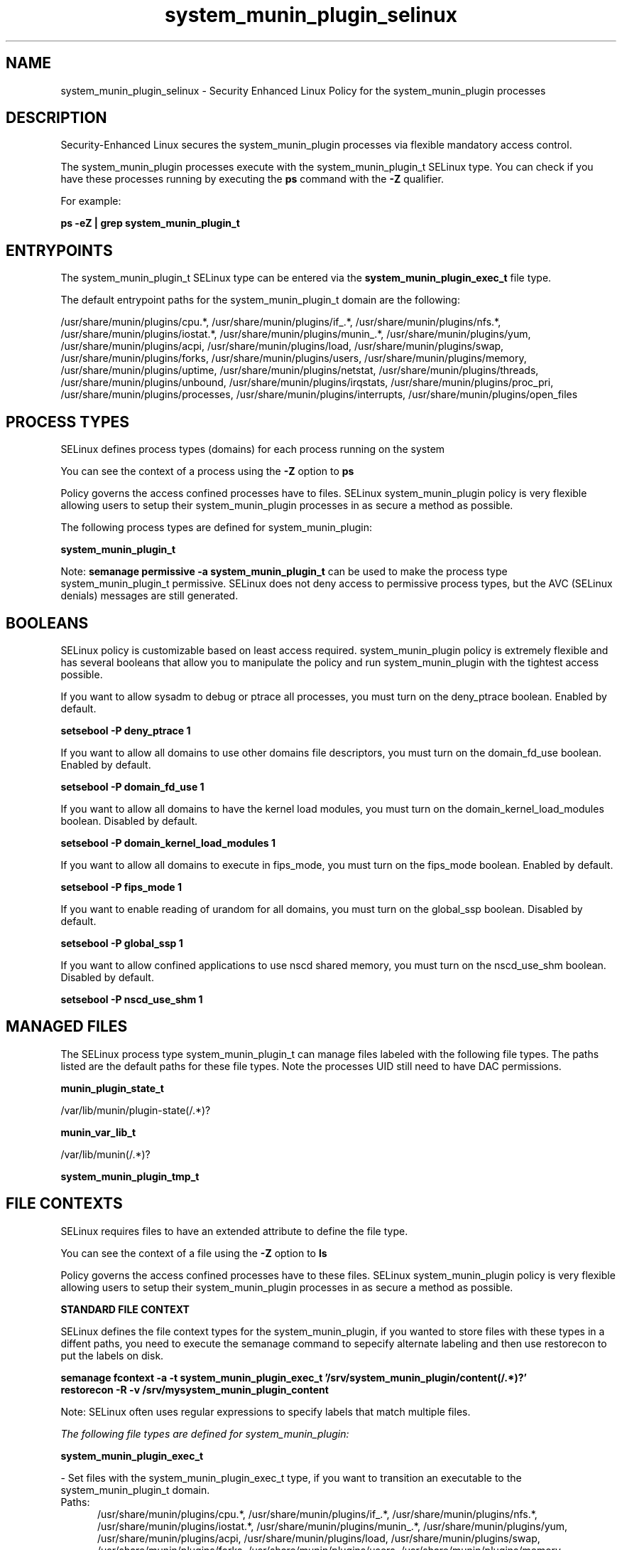 .TH  "system_munin_plugin_selinux"  "8"  "13-01-16" "system_munin_plugin" "SELinux Policy documentation for system_munin_plugin"
.SH "NAME"
system_munin_plugin_selinux \- Security Enhanced Linux Policy for the system_munin_plugin processes
.SH "DESCRIPTION"

Security-Enhanced Linux secures the system_munin_plugin processes via flexible mandatory access control.

The system_munin_plugin processes execute with the system_munin_plugin_t SELinux type. You can check if you have these processes running by executing the \fBps\fP command with the \fB\-Z\fP qualifier.

For example:

.B ps -eZ | grep system_munin_plugin_t


.SH "ENTRYPOINTS"

The system_munin_plugin_t SELinux type can be entered via the \fBsystem_munin_plugin_exec_t\fP file type.

The default entrypoint paths for the system_munin_plugin_t domain are the following:

/usr/share/munin/plugins/cpu.*, /usr/share/munin/plugins/if_.*, /usr/share/munin/plugins/nfs.*, /usr/share/munin/plugins/iostat.*, /usr/share/munin/plugins/munin_.*, /usr/share/munin/plugins/yum, /usr/share/munin/plugins/acpi, /usr/share/munin/plugins/load, /usr/share/munin/plugins/swap, /usr/share/munin/plugins/forks, /usr/share/munin/plugins/users, /usr/share/munin/plugins/memory, /usr/share/munin/plugins/uptime, /usr/share/munin/plugins/netstat, /usr/share/munin/plugins/threads, /usr/share/munin/plugins/unbound, /usr/share/munin/plugins/irqstats, /usr/share/munin/plugins/proc_pri, /usr/share/munin/plugins/processes, /usr/share/munin/plugins/interrupts, /usr/share/munin/plugins/open_files
.SH PROCESS TYPES
SELinux defines process types (domains) for each process running on the system
.PP
You can see the context of a process using the \fB\-Z\fP option to \fBps\bP
.PP
Policy governs the access confined processes have to files.
SELinux system_munin_plugin policy is very flexible allowing users to setup their system_munin_plugin processes in as secure a method as possible.
.PP
The following process types are defined for system_munin_plugin:

.EX
.B system_munin_plugin_t
.EE
.PP
Note:
.B semanage permissive -a system_munin_plugin_t
can be used to make the process type system_munin_plugin_t permissive. SELinux does not deny access to permissive process types, but the AVC (SELinux denials) messages are still generated.

.SH BOOLEANS
SELinux policy is customizable based on least access required.  system_munin_plugin policy is extremely flexible and has several booleans that allow you to manipulate the policy and run system_munin_plugin with the tightest access possible.


.PP
If you want to allow sysadm to debug or ptrace all processes, you must turn on the deny_ptrace boolean. Enabled by default.

.EX
.B setsebool -P deny_ptrace 1

.EE

.PP
If you want to allow all domains to use other domains file descriptors, you must turn on the domain_fd_use boolean. Enabled by default.

.EX
.B setsebool -P domain_fd_use 1

.EE

.PP
If you want to allow all domains to have the kernel load modules, you must turn on the domain_kernel_load_modules boolean. Disabled by default.

.EX
.B setsebool -P domain_kernel_load_modules 1

.EE

.PP
If you want to allow all domains to execute in fips_mode, you must turn on the fips_mode boolean. Enabled by default.

.EX
.B setsebool -P fips_mode 1

.EE

.PP
If you want to enable reading of urandom for all domains, you must turn on the global_ssp boolean. Disabled by default.

.EX
.B setsebool -P global_ssp 1

.EE

.PP
If you want to allow confined applications to use nscd shared memory, you must turn on the nscd_use_shm boolean. Disabled by default.

.EX
.B setsebool -P nscd_use_shm 1

.EE

.SH "MANAGED FILES"

The SELinux process type system_munin_plugin_t can manage files labeled with the following file types.  The paths listed are the default paths for these file types.  Note the processes UID still need to have DAC permissions.

.br
.B munin_plugin_state_t

	/var/lib/munin/plugin-state(/.*)?
.br

.br
.B munin_var_lib_t

	/var/lib/munin(/.*)?
.br

.br
.B system_munin_plugin_tmp_t


.SH FILE CONTEXTS
SELinux requires files to have an extended attribute to define the file type.
.PP
You can see the context of a file using the \fB\-Z\fP option to \fBls\bP
.PP
Policy governs the access confined processes have to these files.
SELinux system_munin_plugin policy is very flexible allowing users to setup their system_munin_plugin processes in as secure a method as possible.
.PP

.PP
.B STANDARD FILE CONTEXT

SELinux defines the file context types for the system_munin_plugin, if you wanted to
store files with these types in a diffent paths, you need to execute the semanage command to sepecify alternate labeling and then use restorecon to put the labels on disk.

.B semanage fcontext -a -t system_munin_plugin_exec_t '/srv/system_munin_plugin/content(/.*)?'
.br
.B restorecon -R -v /srv/mysystem_munin_plugin_content

Note: SELinux often uses regular expressions to specify labels that match multiple files.

.I The following file types are defined for system_munin_plugin:


.EX
.PP
.B system_munin_plugin_exec_t
.EE

- Set files with the system_munin_plugin_exec_t type, if you want to transition an executable to the system_munin_plugin_t domain.

.br
.TP 5
Paths:
/usr/share/munin/plugins/cpu.*, /usr/share/munin/plugins/if_.*, /usr/share/munin/plugins/nfs.*, /usr/share/munin/plugins/iostat.*, /usr/share/munin/plugins/munin_.*, /usr/share/munin/plugins/yum, /usr/share/munin/plugins/acpi, /usr/share/munin/plugins/load, /usr/share/munin/plugins/swap, /usr/share/munin/plugins/forks, /usr/share/munin/plugins/users, /usr/share/munin/plugins/memory, /usr/share/munin/plugins/uptime, /usr/share/munin/plugins/netstat, /usr/share/munin/plugins/threads, /usr/share/munin/plugins/unbound, /usr/share/munin/plugins/irqstats, /usr/share/munin/plugins/proc_pri, /usr/share/munin/plugins/processes, /usr/share/munin/plugins/interrupts, /usr/share/munin/plugins/open_files

.EX
.PP
.B system_munin_plugin_tmp_t
.EE

- Set files with the system_munin_plugin_tmp_t type, if you want to store system munin plugin temporary files in the /tmp directories.


.PP
Note: File context can be temporarily modified with the chcon command.  If you want to permanently change the file context you need to use the
.B semanage fcontext
command.  This will modify the SELinux labeling database.  You will need to use
.B restorecon
to apply the labels.

.SH "COMMANDS"
.B semanage fcontext
can also be used to manipulate default file context mappings.
.PP
.B semanage permissive
can also be used to manipulate whether or not a process type is permissive.
.PP
.B semanage module
can also be used to enable/disable/install/remove policy modules.

.B semanage boolean
can also be used to manipulate the booleans

.PP
.B system-config-selinux
is a GUI tool available to customize SELinux policy settings.

.SH AUTHOR
This manual page was auto-generated using
.B "sepolicy manpage"
by Dan Walsh.

.SH "SEE ALSO"
selinux(8), system_munin_plugin(8), semanage(8), restorecon(8), chcon(1), sepolicy(8)
, setsebool(8), system_cronjob_selinux(8), system_dbusd_selinux(8), system_mail_selinux(8), systemd_hostnamed_selinux(8), systemd_localed_selinux(8), systemd_logger_selinux(8), systemd_logind_selinux(8), systemd_notify_selinux(8), systemd_passwd_agent_selinux(8), systemd_timedated_selinux(8), systemd_tmpfiles_selinux(8)